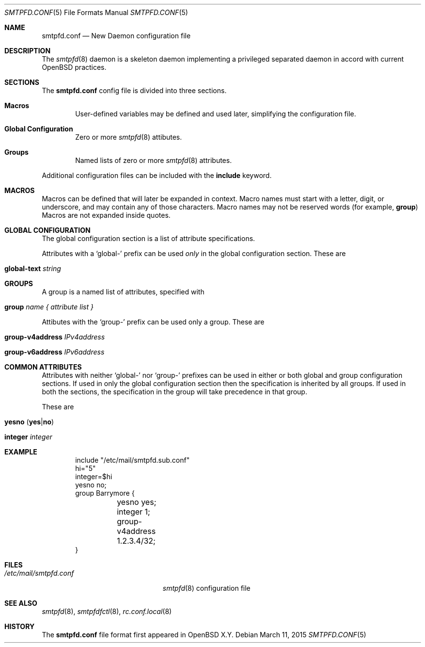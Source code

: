 .\"	$OpenBSD$
.\"
.\" Copyright (c) 2005 Esben Norby <norby@openbsd.org>
.\" Copyright (c) 2004 Claudio Jeker <claudio@openbsd.org>
.\" Copyright (c) 2003, 2004 Henning Brauer <henning@openbsd.org>
.\" Copyright (c) 2002 Daniel Hartmeier <dhartmei@openbsd.org>
.\"
.\" Permission to use, copy, modify, and distribute this software for any
.\" purpose with or without fee is hereby granted, provided that the above
.\" copyright notice and this permission notice appear in all copies.
.\"
.\" THE SOFTWARE IS PROVIDED "AS IS" AND THE AUTHOR DISCLAIMS ALL WARRANTIES
.\" WITH REGARD TO THIS SOFTWARE INCLUDING ALL IMPLIED WARRANTIES OF
.\" MERCHANTABILITY AND FITNESS. IN NO EVENT SHALL THE AUTHOR BE LIABLE FOR
.\" ANY SPECIAL, DIRECT, INDIRECT, OR CONSEQUENTIAL DAMAGES OR ANY DAMAGES
.\" WHATSOEVER RESULTING FROM LOSS OF USE, DATA OR PROFITS, WHETHER IN AN
.\" ACTION OF CONTRACT, NEGLIGENCE OR OTHER TORTIOUS ACTION, ARISING OUT OF
.\" OR IN CONNECTION WITH THE USE OR PERFORMANCE OF THIS SOFTWARE.
.\"
.Dd $Mdocdate: March 11 2015 $
.Dt SMTPFD.CONF 5
.Os
.Sh NAME
.Nm smtpfd.conf
.Nd New Daemon configuration file
.Sh DESCRIPTION
The
.Xr smtpfd 8
daemon is a skeleton daemon implementing a privileged separated daemon
in accord with current
.Ox
practices.
.Sh SECTIONS
The
.Nm
config file is divided into three sections.
.Bl -tag -width xxxx
.It Sy Macros
User-defined variables may be defined and used later, simplifying the
configuration file.
.It Sy Global Configuration
Zero or more
.Xr smtpfd 8
attibutes.
.It Sy Groups
Named lists of
zero or more
.Xr smtpfd 8
attributes.
.El
.Pp
Additional configuration files can be included with the
.Ic include
keyword.
.Sh MACROS
Macros can be defined that will later be expanded in context.
Macro names must start with a letter, digit, or underscore,
and may contain any of those characters.
Macro names may not be reserved words (for example,
.Ic group )
Macros are not expanded inside quotes.
.Sh GLOBAL CONFIGURATION
The global configuration section is a list of attribute specifications.
.Pp
Attributes with a
.Sq global-
prefix can be used
.Em only
in the global configuration section. These are
.Pp
.Bl -tag -width Ds -compact
.It Ic global-text Ar string
.El
.Sh GROUPS
A group is a named list of attributes, specified with
.Bl -tag -width group-name
.It Ic group Ar name { attribute list }
.El
.Pp
Attibutes with the
.Sq group-
prefix can be used only a group. These are
.Pp
.Bl -tag -width Ds -compact
.It Ic group-v4address Ar IPv4address
.Pp
.It Ic group-v6address Ar IPv6address
.El
.Sh COMMON ATTRIBUTES
Attributes with neither
.Sq global-
nor
.Sq group-
prefixes can be used in either or both global and group configuration
sections.
If used in only the global configuration section then the specification is
inherited by all groups.
If used in both the sections, the specification in the group will take
precedence in that group.
.Pp
These are
.Pp
.Bl -tag -width Ds -compact
.It Xo
.Ic yesno
.Pq Ic yes Ns | Ns Ic no
.Xc
.Pp
.It Ic integer Ar integer
.El
.Sh EXAMPLE
.Bd -literal -offset indent
include "/etc/mail/smtpfd.sub.conf"
hi="5"
integer=$hi
yesno no;
group Barrymore {
	yesno yes;
	integer 1;
	group-v4address 1.2.3.4/32;
}
.Ed
.Sh FILES
.Bl -tag -width "/etc/mail/smtpfd.conf" -compact
.It Pa /etc/mail/smtpfd.conf
.Xr smtpfd 8
configuration file
.El
.Sh SEE ALSO
.Xr smtpfd 8 ,
.Xr smtpfdfctl 8 ,
.Xr rc.conf.local 8
.Sh HISTORY
The
.Nm
file format first appeared in
.Ox X.Y .

